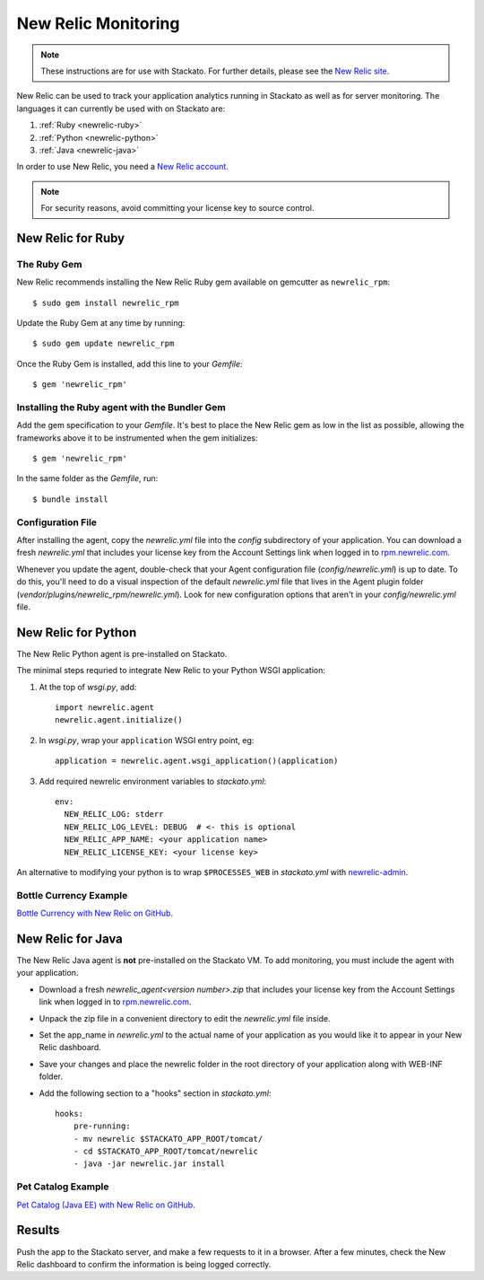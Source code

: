 .. _newrelic:

.. index:: New Relic

New Relic Monitoring
====================

.. note:: 
    These instructions are for use with Stackato. For further details, please see the
    `New Relic site <http://newrelic.com/docs/python/new-relic-for-python>`_.

New Relic can be used to track your application analytics running in
Stackato as well as for server monitoring. The languages it can
currently be used with on Stackato are:

#. :ref:`Ruby <newrelic-ruby>`
#. :ref:`Python <newrelic-python>`
#. :ref:`Java <newrelic-java>`

In order to use New Relic, you need a `New Relic account <http://newrelic.com>`_.

.. note::
	For security reasons, avoid committing your license key to source control.


.. _newrelic-ruby:

New Relic for Ruby
------------------

The Ruby Gem
^^^^^^^^^^^^

New Relic recommends installing the New Relic Ruby gem available on gemcutter 
as ``newrelic_rpm``::

	$ sudo gem install newrelic_rpm

Update the Ruby Gem at any time by running::

	$ sudo gem update newrelic_rpm

Once the Ruby Gem is installed, add this line to your *Gemfile*::

	$ gem 'newrelic_rpm'

Installing the Ruby agent with the Bundler Gem
^^^^^^^^^^^^^^^^^^^^^^^^^^^^^^^^^^^^^^^^^^^^^^

Add the gem specification to your *Gemfile*. It's best to place the New Relic gem 
as low in the list as possible, allowing the frameworks above it to be instrumented 
when the gem initializes::

	$ gem 'newrelic_rpm'

In the same folder as the *Gemfile*, run::

	$ bundle install

Configuration File
^^^^^^^^^^^^^^^^^^

After installing the agent, copy the `newrelic.yml` file into the `config` 
subdirectory of your application. You can download a fresh `newrelic.yml` 
that includes your license key from the Account Settings link when logged in 
to `rpm.newrelic.com <http://rpm.newrelic.com>`_.
	
Whenever you update the agent, double-check that your Agent configuration file 
(*config/newrelic.yml*) is up to date. To do this, you'll need to do a visual 
inspection of the default *newrelic.yml* file that lives in the Agent plugin 
folder (*vendor/plugins/newrelic_rpm/newrelic.yml*). Look for new configuration 
options that aren't in your *config/newrelic.yml* file.

.. _newrelic-python:

New Relic for Python
--------------------

The New Relic Python agent is pre-installed on Stackato.

The minimal steps requried to integrate New Relic to your Python WSGI application:

#. At the top of *wsgi.py*, add::

	import newrelic.agent
	newrelic.agent.initialize()

#. In *wsgi.py*, wrap your ``application`` WSGI entry point, eg::

    application = newrelic.agent.wsgi_application()(application)

#. Add required newrelic environment variables to *stackato.yml*::

    env:
      NEW_RELIC_LOG: stderr
      NEW_RELIC_LOG_LEVEL: DEBUG  # <- this is optional
      NEW_RELIC_APP_NAME: <your application name>
      NEW_RELIC_LICENSE_KEY: <your license key>

An alternative to modifying your python is to wrap ``$PROCESSES_WEB`` in *stackato.yml* 
with `newrelic-admin <https://newrelic.com/docs/python/python-agent-admin-script>`_.

Bottle Currency Example
^^^^^^^^^^^^^^^^^^^^^^^

`Bottle Currency with New Relic on GitHub <https://github.com/Stackato-Apps/bottle-currency/tree/newrelic>`_.

.. _newrelic-java:

New Relic for Java
------------------

The New Relic Java agent is **not** pre-installed on the Stackato VM. To add monitoring, you must include the agent with your application.

* Download a fresh `newrelic_agent<version number>.zip` that includes your license key from the Account Settings link when logged in to `rpm.newrelic.com <http://rpm.newrelic.com>`_.

* Unpack the zip file in a convenient directory to edit the `newrelic.yml` file inside.

* Set the app_name in `newrelic.yml` to the actual name of your application as you would like it to appear in your New Relic dashboard. 

* Save your changes and place the newrelic folder in the root directory of your application along with WEB-INF folder.

* Add the following section to a "hooks" section in *stackato.yml*::

    hooks:
        pre-running:
        - mv newrelic $STACKATO_APP_ROOT/tomcat/
        - cd $STACKATO_APP_ROOT/tomcat/newrelic
        - java -jar newrelic.jar install

Pet Catalog Example
^^^^^^^^^^^^^^^^^^^

`Pet Catalog (Java EE) with New Relic on GitHub <https://github.com/Stackato-Apps/pet-catalog/tree/newrelic>`_.


Results
-------

Push the app to the Stackato server, and make a few requests to it in a
browser.  After a few minutes, check the New Relic dashboard to confirm the
information is being logged correctly.
